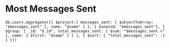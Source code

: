* Most Messages Sent
#+BEGIN_SRC
db.users.aggregate([{ $project:{ messages_sent: { $objectToArray: "$messages_sent" }, name: "$name" } }, { $unwind: "$messages_sent"}, { $group: { _id: "$_id", total_messages_sent: { $sum: "$messages_sent.v" }, name: { $first: "$name" } } }, { $sort: { "total_messages_sent": -1 } }])
#+END_SRC
